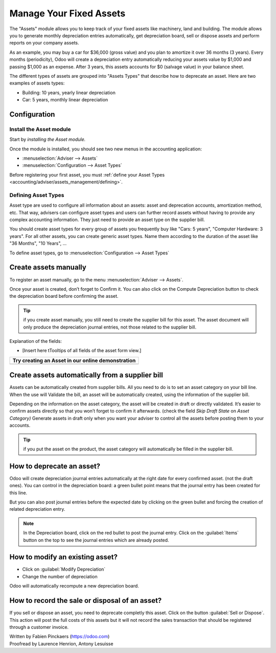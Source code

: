 ========================
Manage Your Fixed Assets
========================

The "Assets" module allows you to keep track of your fixed assets like
machinery, land and building. The module allows you to generate monthly
depreciation entries automatically, get depreciation board, sell or
dispose assets and perform reports on your company assets.

As an example, you may buy a car for $36,000 (gross value) and you plan
to amortize it over 36 months (3 years). Every months (periodicity),
Odoo will create a depreciation entry automatically reducing your assets
value by $1,000 and passing $1,000 as an expense. After 3 years, this
assets accounts for $0 (salvage value) in your balance sheet.

The different types of assets are grouped into "Assets Types" that
describe how to deprecate an asset. Here are two examples of assets
types:

-  Building: 10 years, yearly linear depreciation
-  Car: 5 years, monthly linear depreciation

Configuration
=============

Install the Asset module
------------------------

Start by *installing the Asset module.*

Once the module is installed, you should see two new menus in the
accounting application:

-  :menuselection:`Adviser --> Assets`
-  :menuselection:`Configuration --> Asset Types`

Before registering your first asset, you must :ref:`define your Asset
Types <accounting/adviser/assets_management/defining>`.

.. _accounting/adviser/assets_management/defining:

Defining Asset Types
--------------------

Asset type are used to configure all information about an assets: asset
and deprecation accounts, amortization method, etc. That way, advisers
can configure asset types and users can further record assets without
having to provide any complex accounting information. They just need to
provide an asset type on the supplier bill.

You should create asset types for every group of assets you frequently
buy like "Cars: 5 years", "Computer Hardware: 3 years". For all other
assets, you can create generic asset types. Name them according to the
duration of the asset like "36 Months", "10 Years", ...

To define asset types, go to :menuselection:`Configuration --> Asset
Types`

.. image:: media/image01.png
   :align: center

.. demo:fields:: account_asset.action_account_asset_asset_list_normal_sale

.. demo:action:: account_asset.action_account_asset_asset_list_normal_sale

   View *Asset Types* in our Online Demonstration

Create assets manually
======================

To register an asset manually, go to the menu :menuselection:`Adviser
--> Assets`.

.. image:: media/image08.png
   :align: center

Once your asset is created, don’t forget to Confirm it. You can also
click on the Compute Depreciation button to check the depreciation board
before confirming the asset.

.. tip::

   if you create asset manually, you still need to create the supplier
   bill for this asset. The asset document will only produce the
   depreciation journal entries, not those related to the supplier
   bill.

Explanation of the fields:

-  [Insert here tTooltips of all fields of the asset form view.]

+---------------------------------------------------------+
| **Try creating an Asset in our online demonstration**   |
+=========================================================+
+---------------------------------------------------------+

Create assets automatically from a supplier bill
================================================

Assets can be automatically created from supplier bills. All you need to
do is to set an asset category on your bill line. When the use will
Validate the bill, an asset will be automatically created, using the
information of the supplier bill.

.. image:: media/image09.png

Depending on the information on the asset category, the asset will be
created in draft or directly validated\ *.* It’s easier to confirm
assets directly so that you won’t forget to confirm it afterwards.
(check the field *Skip Draft State* on *Asset Category)* Generate assets
in draft only when you want your adviser to control all the assets
before posting them to your accounts.

.. tip:: if you put the asset on the product, the asset category will
         automatically be filled in the supplier bill.

How to deprecate an asset?
==========================

Odoo will create depreciation journal entries automatically at the right
date for every confirmed asset. (not the draft ones). You can control in
the depreciation board: a green bullet point means that the journal
entry has been created for this line.

But you can also post journal entries before the expected date by
clicking on the green bullet and forcing the creation of related
depreciation entry.

.. image:: media/image11.png
   :align: center

.. note:: In the Depreciation board, click on the red bullet to post
          the journal entry. Click on the :guilabel:`Items` button on
          the top to see the journal entries which are already posted.

How to modify an existing asset?
================================

-  Click on :guilabel:`Modify Depreciation`
-  Change the number of depreciation

Odoo will automatically recompute a new depreciation board.

How to record the sale or disposal of an asset?
===============================================

If you sell or dispose an asset, you need to deprecate completly this
asset. Click on the button :guilabel:`Sell or Dispose`. This action
will post the full costs of this assets but it will not record the
sales transaction that should be registered through a customer
invoice.

.. todo:: → This has to be changed in Odoo: selling an asset should:

   #. remove all "Red" lines
   #. create a new line that deprecate the whole residual value

.. rst-class:: text-muted

| Written by Fabien Pinckaers (https://odoo.com)
| Proofread by Laurence Henrion, Antony Lesuisse
